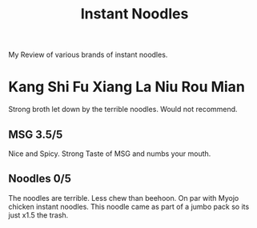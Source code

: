 #+TITLE: Instant Noodles

My Review of various brands of instant noodles.

* Kang Shi Fu Xiang La Niu Rou Mian
Strong broth let down by the terrible noodles. Would not recommend.
** MSG 3.5/5
Nice and Spicy. Strong Taste of MSG and numbs your mouth.
** Noodles 0/5
The noodles are terrible. Less chew than beehoon. On par with Myojo chicken instant noodles. This noodle came as part of a jumbo pack so its just x1.5 the trash.
